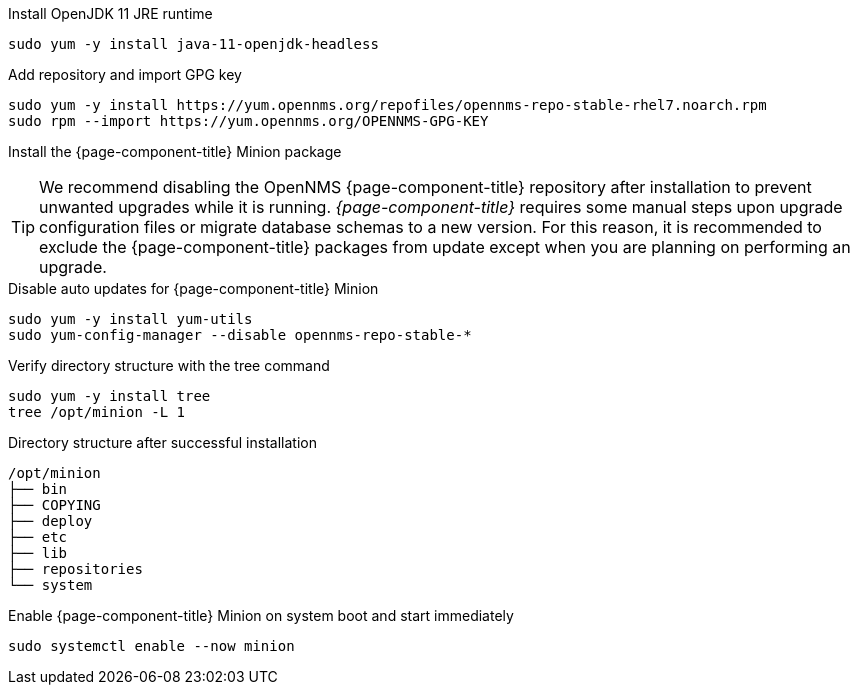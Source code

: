 .Install OpenJDK 11 JRE runtime
[source, console]
----
sudo yum -y install java-11-openjdk-headless
----

.Add repository and import GPG key
[source, console]
----
sudo yum -y install https://yum.opennms.org/repofiles/opennms-repo-stable-rhel7.noarch.rpm
sudo rpm --import https://yum.opennms.org/OPENNMS-GPG-KEY
----

.Install the {page-component-title} Minion package
[source, console]
----
ifeval::["{page-component-title}" == "Horizon"]
sudo yum -y install opennms-minion
endif::[]

ifeval::["{page-component-title}" == "Meridian"]
sudo yum -y install meridian-minion
endif::[]
----

TIP: We recommend disabling the OpenNMS {page-component-title} repository after installation to prevent unwanted upgrades while it is running.
     _{page-component-title}_ requires some manual steps upon upgrade configuration files or migrate database schemas to a new version.
     For this reason, it is recommended to exclude the {page-component-title} packages from update except when you are planning on performing an upgrade.

.Disable auto updates for {page-component-title} Minion
[source, console]
----
sudo yum -y install yum-utils
sudo yum-config-manager --disable opennms-repo-stable-*
----

.Verify directory structure with the tree command
[source, console]
----
sudo yum -y install tree
tree /opt/minion -L 1
----

.Directory structure after successful installation
[source, output]
----
/opt/minion
├── bin
├── COPYING
├── deploy
├── etc
├── lib
├── repositories
└── system
----

.Enable {page-component-title} Minion on system boot and start immediately
[source, console]
----
sudo systemctl enable --now minion
----
